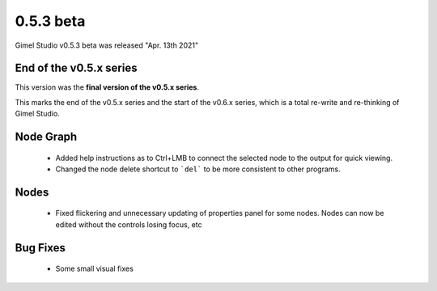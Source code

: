 0.5.3 beta
==========

Gimel Studio v0.5.3 beta was released "Apr. 13th 2021"


End of the v0.5.x series
------------------------

This version was the **final version of the v0.5.x series**.

This marks the end of the v0.5.x series and the start of the v0.6.x series, which is a total re-write and re-thinking of Gimel Studio.


Node Graph
----------

 * Added help instructions as to Ctrl+LMB to connect the selected node to the output for quick viewing.
 * Changed the node delete shortcut to ```del``` to be more consistent to other programs.

Nodes
-----

 * Fixed flickering and unnecessary updating of properties panel for some nodes. Nodes can now be edited without the controls losing focus, etc


Bug Fixes
---------

 * Some small visual fixes
